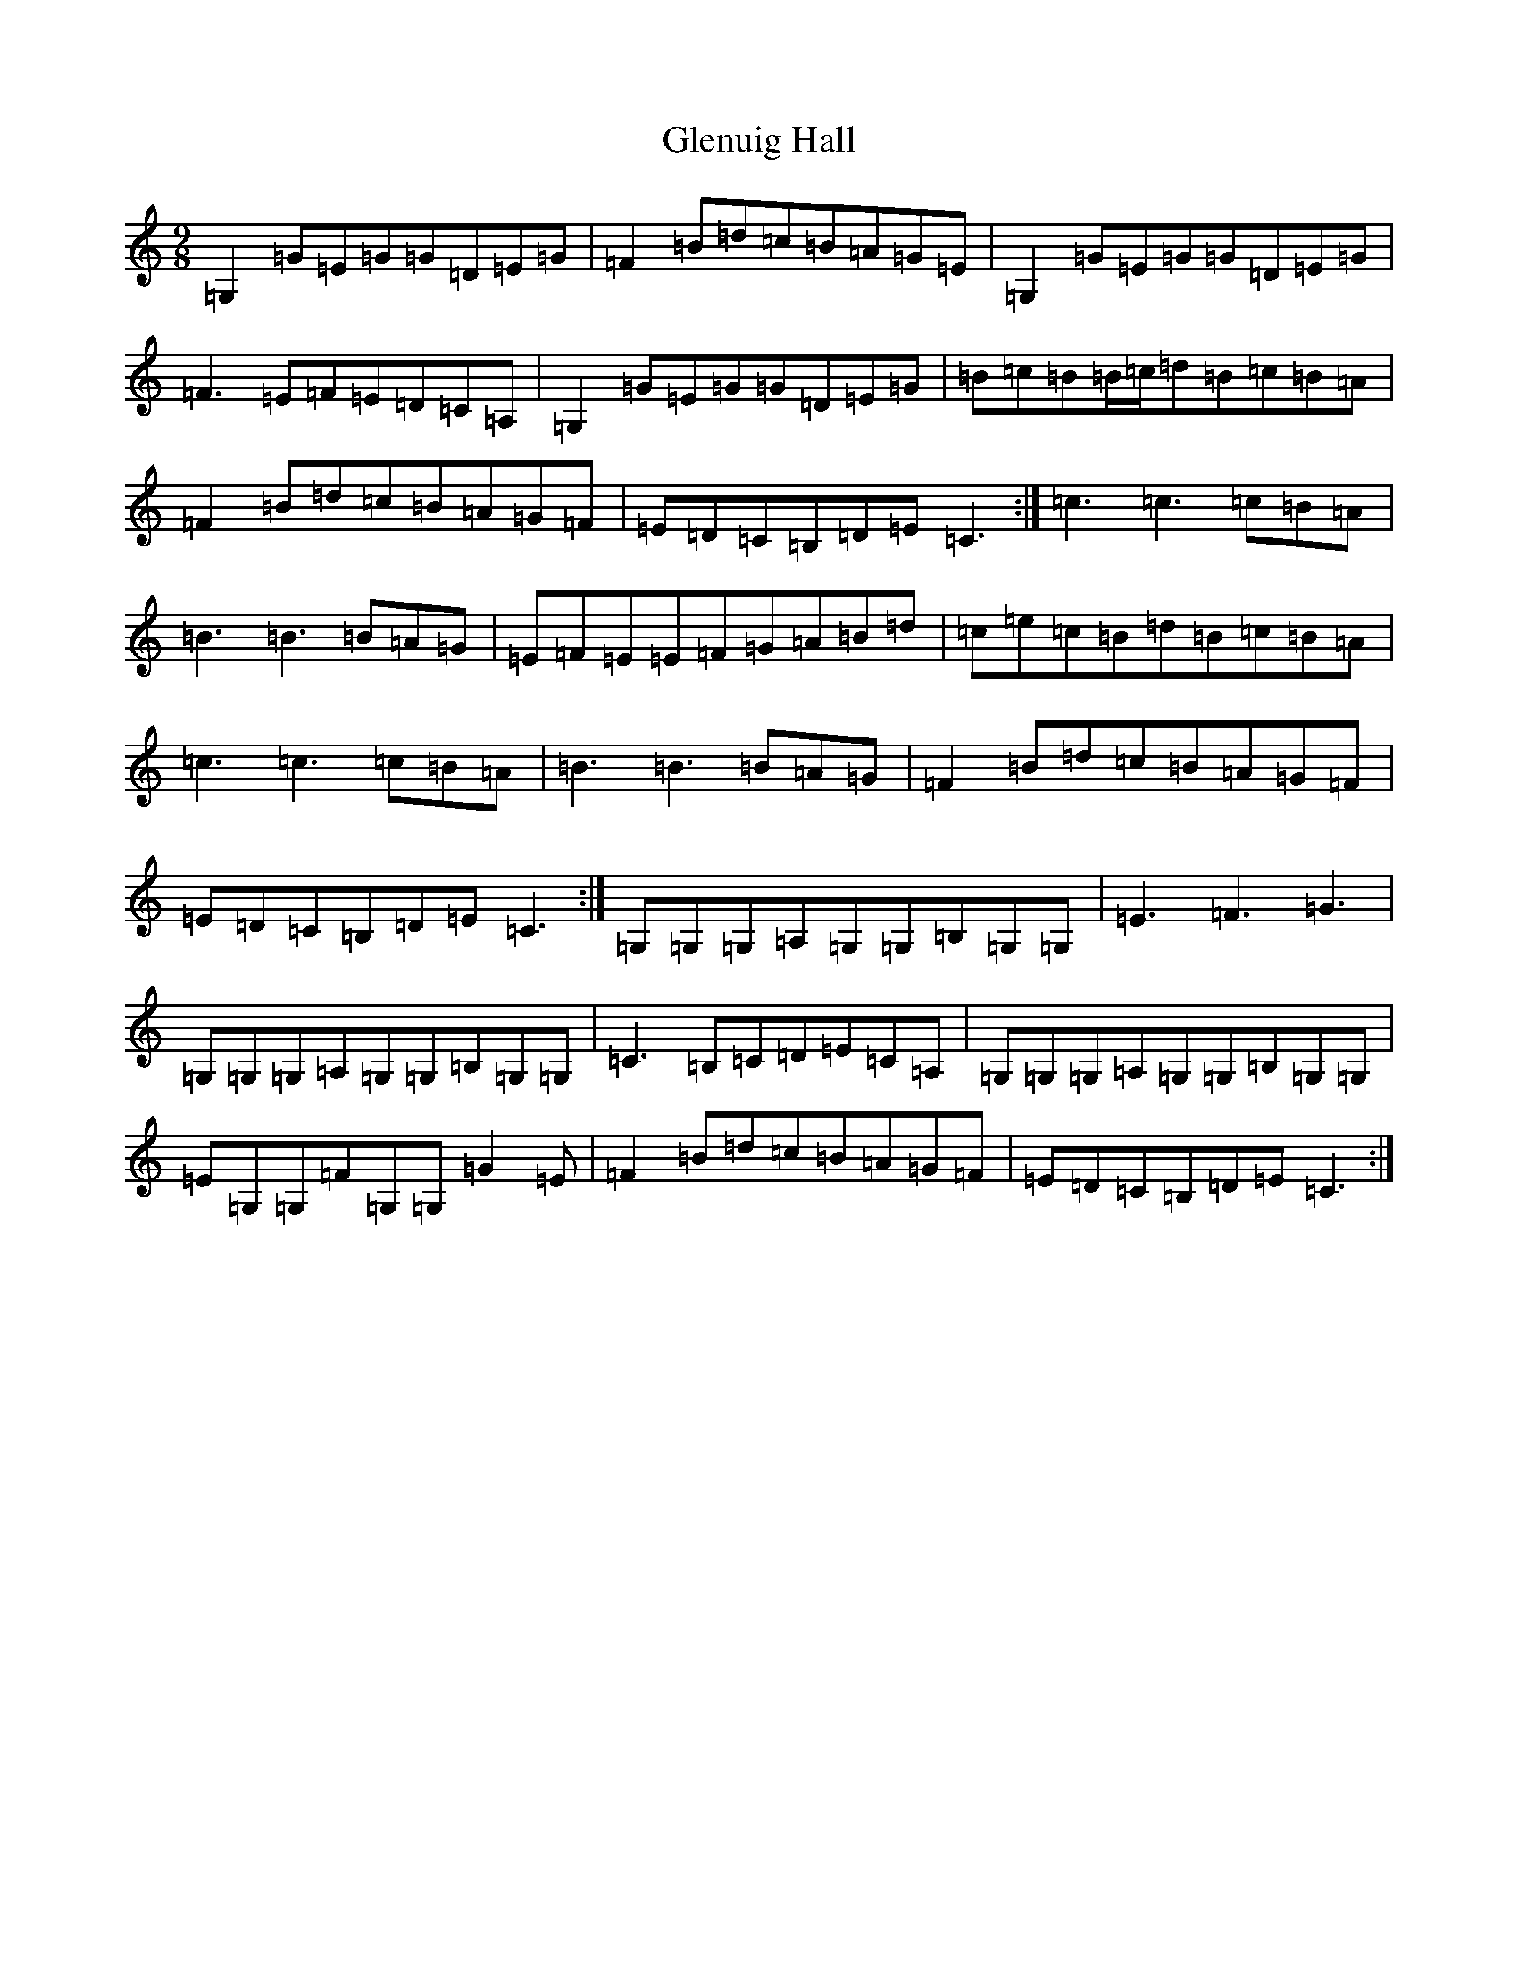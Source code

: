 X: 8116
T: Glenuig Hall
S: https://thesession.org/tunes/5099#setting5099
R: slip jig
M:9/8
L:1/8
K: C Major
=G,2=G=E=G=G=D=E=G|=F2=B=d=c=B=A=G=E|=G,2=G=E=G=G=D=E=G|=F3=E=F=E=D=C=A,|=G,2=G=E=G=G=D=E=G|=B=c=B=B/2=c/2=d=B=c=B=A|=F2=B=d=c=B=A=G=F|=E=D=C=B,=D=E=C3:|=c3=c3=c=B=A|=B3=B3=B=A=G|=E=F=E=E=F=G=A=B=d|=c=e=c=B=d=B=c=B=A|=c3=c3=c=B=A|=B3=B3=B=A=G|=F2=B=d=c=B=A=G=F|=E=D=C=B,=D=E=C3:|=G,=G,=G,=A,=G,=G,=B,=G,=G,|=E3=F3=G3|=G,=G,=G,=A,=G,=G,=B,=G,=G,|=C3=B,=C=D=E=C=A,|=G,=G,=G,=A,=G,=G,=B,=G,=G,|=E=G,=G,=F=G,=G,=G2=E|=F2=B=d=c=B=A=G=F|=E=D=C=B,=D=E=C3:|
